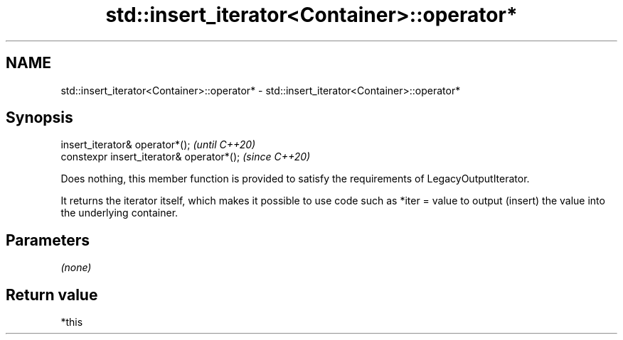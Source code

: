 .TH std::insert_iterator<Container>::operator* 3 "2020.03.24" "http://cppreference.com" "C++ Standard Libary"
.SH NAME
std::insert_iterator<Container>::operator* \- std::insert_iterator<Container>::operator*

.SH Synopsis
   insert_iterator& operator*();            \fI(until C++20)\fP
   constexpr insert_iterator& operator*();  \fI(since C++20)\fP

   Does nothing, this member function is provided to satisfy the requirements of LegacyOutputIterator.

   It returns the iterator itself, which makes it possible to use code such as *iter = value to output (insert) the value into the underlying container.

.SH Parameters

   \fI(none)\fP

.SH Return value

   *this
